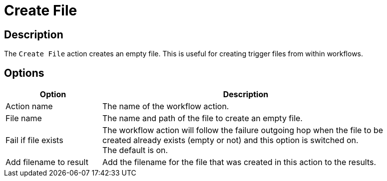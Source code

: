 ////
Licensed to the Apache Software Foundation (ASF) under one
or more contributor license agreements.  See the NOTICE file
distributed with this work for additional information
regarding copyright ownership.  The ASF licenses this file
to you under the Apache License, Version 2.0 (the
"License"); you may not use this file except in compliance
with the License.  You may obtain a copy of the License at
  http://www.apache.org/licenses/LICENSE-2.0
Unless required by applicable law or agreed to in writing,
software distributed under the License is distributed on an
"AS IS" BASIS, WITHOUT WARRANTIES OR CONDITIONS OF ANY
KIND, either express or implied.  See the License for the
specific language governing permissions and limitations
under the License.
////
:documentationPath: /workflow/actions/
:language: en_US
:description: The Create File action creates an empty file. This is useful for creating trigger files from within workflows.

= Create File

== Description

The `Create File` action creates an empty file. This is useful for creating trigger files from within workflows.

== Options

[options="header", width="90%", cols="1,3"]
|===
|Option|Description
|Action name|The name of the workflow action.
|File name|The name and path of the file to create an empty file.
|Fail if file exists|The workflow action will follow the failure outgoing hop when the file to be created already exists (empty or not) and this option is switched on. +
The default is on.
|Add filename to result|Add the filename for the file that was created in this action to the results.
|===